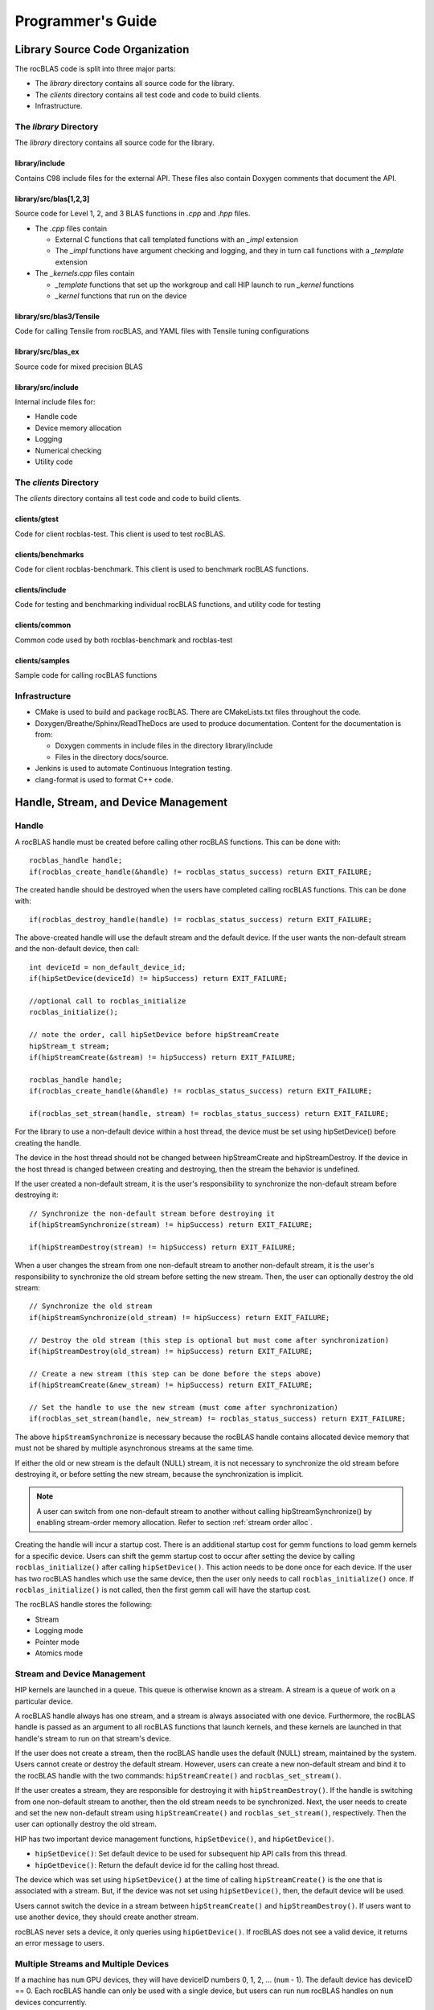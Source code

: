 
===================
Programmer's Guide
===================

--------------------------------
Library Source Code Organization
--------------------------------

The rocBLAS code is split into three major parts:

- The `library` directory contains all source code for the library.
- The `clients` directory contains all test code and code to build clients.
- Infrastructure.

The `library` Directory
^^^^^^^^^^^^^^^^^^^^^^^

The `library` directory contains all source code for the library.

library/include
'''''''''''''''

Contains C98 include files for the external API. These files also contain Doxygen
comments that document the API.

library/src/blas[1,2,3]
'''''''''''''''''''''''

Source code for Level 1, 2, and 3 BLAS functions in `.cpp` and `.hpp` files.

- The `.cpp` files contain

  - External C functions that call templated functions with an `_impl` extension
  - The `_impl` functions have argument checking and logging, and they in turn call functions with a `_template` extension

- The `_kernels.cpp` files contain

  - `_template` functions that set up the workgroup and call HIP launch to run `_kernel` functions
  - `_kernel` functions that run on the device

library/src/blas3/Tensile
'''''''''''''''''''''''''

Code for calling Tensile from rocBLAS, and YAML files with Tensile tuning configurations

library/src/blas_ex
''''''''''''''''''''

Source code for mixed precision BLAS

library/src/include
'''''''''''''''''''

Internal include files for:

- Handle code
- Device memory allocation
- Logging
- Numerical checking
- Utility code


The `clients` Directory
^^^^^^^^^^^^^^^^^^^^^^^

The `clients` directory contains all test code and code to build clients.

clients/gtest
'''''''''''''

Code for client rocblas-test. This client is used to test rocBLAS.

clients/benchmarks
''''''''''''''''''

Code for client rocblas-benchmark. This client is used to benchmark rocBLAS functions.

clients/include
'''''''''''''''

Code for testing and benchmarking individual rocBLAS functions, and utility code for testing

clients/common
''''''''''''''

Common code used by both rocblas-benchmark and rocblas-test

clients/samples
'''''''''''''''

Sample code for calling rocBLAS functions


Infrastructure
^^^^^^^^^^^^^^

- CMake is used to build and package rocBLAS. There are CMakeLists.txt files throughout the code.
- Doxygen/Breathe/Sphinx/ReadTheDocs are used to produce documentation. Content for the documentation is from:

  - Doxygen comments in include files in the directory library/include
  - Files in the directory docs/source.

- Jenkins is used to automate Continuous Integration testing.
- clang-format is used to format C++ code.


-------------------------------------
Handle, Stream, and Device Management
-------------------------------------

Handle
^^^^^^

A rocBLAS handle must be created before calling other rocBLAS functions.
This can be done with:

::

    rocblas_handle handle;
    if(rocblas_create_handle(&handle) != rocblas_status_success) return EXIT_FAILURE;

The created handle should be destroyed when the users have completed calling rocBLAS functions. This can be done with:

::

    if(rocblas_destroy_handle(handle) != rocblas_status_success) return EXIT_FAILURE;

The above-created handle will use the default stream and the default device. If the user wants the non-default
stream and the non-default device, then call:

::

    int deviceId = non_default_device_id;
    if(hipSetDevice(deviceId) != hipSuccess) return EXIT_FAILURE;

    //optional call to rocblas_initialize
    rocblas_initialize();

    // note the order, call hipSetDevice before hipStreamCreate
    hipStream_t stream;
    if(hipStreamCreate(&stream) != hipSuccess) return EXIT_FAILURE;

    rocblas_handle handle;
    if(rocblas_create_handle(&handle) != rocblas_status_success) return EXIT_FAILURE;

    if(rocblas_set_stream(handle, stream) != rocblas_status_success) return EXIT_FAILURE;


For the library to use a non-default device within a host thread, the device must be set using hipSetDevice() before creating the handle.

The device in the host thread should not be changed between hipStreamCreate and hipStreamDestroy. If the device in the host thread is changed between creating and destroying, then the stream the behavior is undefined.

If the user created a non-default stream, it is the user's responsibility to synchronize the non-default stream before destroying it:

::

    // Synchronize the non-default stream before destroying it
    if(hipStreamSynchronize(stream) != hipSuccess) return EXIT_FAILURE;

    if(hipStreamDestroy(stream) != hipSuccess) return EXIT_FAILURE;

When a user changes the stream from one non-default stream to another non-default stream, it is the user's responsibility to synchronize the old stream before setting the new stream. Then, the user can optionally destroy the old stream:

::

    // Synchronize the old stream
    if(hipStreamSynchronize(old_stream) != hipSuccess) return EXIT_FAILURE;

    // Destroy the old stream (this step is optional but must come after synchronization)
    if(hipStreamDestroy(old_stream) != hipSuccess) return EXIT_FAILURE;

    // Create a new stream (this step can be done before the steps above)
    if(hipStreamCreate(&new_stream) != hipSuccess) return EXIT_FAILURE;

    // Set the handle to use the new stream (must come after synchronization)
    if(rocblas_set_stream(handle, new_stream) != rocblas_status_success) return EXIT_FAILURE;

The above ``hipStreamSynchronize`` is necessary because the rocBLAS handle contains allocated device
memory that must not be shared by multiple asynchronous streams at the same time.

If either the old or new stream is the default (NULL) stream, it is not necessary to
synchronize the old stream before destroying it, or before setting the new stream,
because the synchronization is implicit.

.. note::
  A user can switch from one non-default stream to another without calling hipStreamSynchronize() by enabling stream-order memory allocation.
  Refer to section :ref:`stream order alloc`.

Creating the handle will incur a startup cost. There is an additional startup cost for
gemm functions to load gemm kernels for a specific device. Users can shift the
gemm startup cost to occur after setting the device by calling ``rocblas_initialize()``
after calling ``hipSetDevice()``. This action needs to be done once for each device.
If the user has two rocBLAS handles which use the same device, then the  user only needs to call ``rocblas_initialize()``
once. If ``rocblas_initialize()`` is not called, then the first gemm call will have
the startup cost.

The rocBLAS handle stores the following:

- Stream
- Logging mode
- Pointer mode
- Atomics mode

Stream and Device Management
^^^^^^^^^^^^^^^^^^^^^^^^^^^^

HIP kernels are launched in a queue. This queue is otherwise known as a stream. A stream is a queue of
work on a particular device.

A rocBLAS handle always has one stream, and a stream is always associated with one device. Furthermore, the rocBLAS handle is passed as an argument to all rocBLAS functions that launch kernels, and these kernels are
launched in that handle's stream to run on that stream's device.

If the user does not create a stream, then the rocBLAS handle uses the default (NULL)
stream, maintained by the system. Users cannot create or destroy the default
stream. However, users can create a new non-default stream and bind it to the rocBLAS handle with the
two commands: ``hipStreamCreate()`` and ``rocblas_set_stream()``.

If the user creates a stream, they are responsible for destroying it with ``hipStreamDestroy()``. If the handle
is switching from one non-default stream to another, then the old stream needs to be synchronized. Next, the user needs to create and set the new non-default stream using ``hipStreamCreate()`` and ``rocblas_set_stream()``, respectively. Then the user can optionally destroy the old stream.

HIP has two important device management functions, ``hipSetDevice()``, and ``hipGetDevice()``.

- ``hipSetDevice()``: Set default device to be used for subsequent hip API calls from this thread.

- ``hipGetDevice()``: Return the default device id for the calling host thread.

The device which was set using ``hipSetDevice()`` at the time of calling
``hipStreamCreate()`` is the one that is associated with a stream. But, if the device was not set using ``hipSetDevice()``, then, the default device will be used.

Users cannot switch the device in a stream between ``hipStreamCreate()`` and ``hipStreamDestroy()``.
If users want to use another device, they should create another stream.

rocBLAS never sets a device, it only queries using ``hipGetDevice()``. If rocBLAS does not see a
valid device, it returns an error message to users.

Multiple Streams and Multiple Devices
^^^^^^^^^^^^^^^^^^^^^^^^^^^^^^^^^^^^^

If a machine has ``num`` GPU devices, they will have deviceID numbers 0, 1, 2, ... (``num`` - 1). The
default device has deviceID == 0. Each rocBLAS handle can only be used with a single device, but users can run ``num`` rocBLAS handles on ``num`` devices concurrently.


.. _Device Memory allocation in detail:

------------------------
Device Memory Allocation
------------------------

Requirements
^^^^^^^^^^^^

- Some rocBLAS functions need temporary device memory.
- Allocating and deallocating device memory is expensive and synchronizing.
- Temporary device memory should be recycled across multiple rocBLAS function calls using the same rocblas_handle.
- The following schemes need to be supported:

  - **Default** Functions allocate required device memory automatically. This has the disadvantage that allocation is a synchronizing event.
  - **Preallocate** Query all the functions called using a rocblas_handle to find out how much device memory is needed. Preallocate the required device memory when the rocblas_handle is created, and there are no more synchronizing allocations or deallocations.
  - **Manual** Query a function to find out how much device memory is required. Allocate and deallocate the device memory before and after function calls. This allows the user to control where the synchronizing allocation and deallocation occur.

In all above schemes, temporary device memory needs to be held by the rocblas_handle and recycled if a subsequent function using the handle needs it.

Design
^^^^^^

- rocBLAS uses per-handle device memory allocation with out-of-band management.
- The state of the device memory is stored in the rocblas_handle.
- For the user of rocBLAS:

  - Functions are provided to query how much device memory a function needs.
  - An environment variable is provided to preallocate when the rocblas_handle is created.
  - Functions are provided to manually allocate and deallocate after the rocblas_handle is created.
  - The following two values are added to the rocblas_status enum to indicate how a rocBLAS function is changing the state of the temporary device memory in the rocBLAS handle :

     - rocblas_status_size_unchanged
     - rocblas_status_size_increased

- For the rocBLAS developer:

  - Functions are provided to answer device memory size queries.
  - Functions are provided to allocate temporary device memory.
  - opaque RAII objects are used to hold the temporary device memory, and allocated memory is returned to the handle automatically when it is no longer needed.

The functions for the rocBLAS user are described in the User Guide. The functions for the rocBLAS developer are described below.


Answering Device Memory Size Queries in Function That Needs Memory
^^^^^^^^^^^^^^^^^^^^^^^^^^^^^^^^^^^^^^^^^^^^^^^^^^^^^^^^^^^^^^^^^^

Example
'''''''

Functions should contain code like below to answer a query on how much temporary device memory is required. In this case, ``m * n * sizeof(T)`` bytes of memory is required:

.. code-block:: c++

    rocblas_status rocblas_function(rocblas_handle handle, ...)
    {
        if(!handle) return rocblas_status_invalid_handle;

        if (handle->is_device_memory_size_query())
        {
            size_t size = m * n * sizeof(T);
            return handle->set_optimal_device_memory_size(size);
        }

        //  rest of function
    }


Function
'''''''''

.. code-block:: c++

    bool _rocblas_handle::is_device_memory_size_query() const

Indicates if the current function call is collecting information about the optimal device memory allocation size

return value:

- **true** if information is being collected
- **false** if information is not being collected

Function
''''''''

.. code-block:: c++

    rocblas_status _rocblas_handle::set_optimal_device_memory_size(size...)

Sets the optimal size(s) of device memory buffer(s) in bytes for this function. The sizes are rounded up to the next multiple of 64 (or some other chunk size), and the running maximum is updated.

return value:

- **rocblas_status_size_unchanged** If he maximum optimal device memory size did not change, this is the case where the function does not use device memory.
- **rocblas_satus_size_increased** If the maximum optimal device memory size increased.
- **rocblas_status_internal_error** If this function is not suposed to be collecting size information.

Function
''''''''

.. code-block:: c++

    size_t rocblas_sizeof_datatype(rocblas_datatype type)

Returns size of a rocBLAS runtime data type


Answering Device Memory Size Queries in Function That Does Not Need Memory
^^^^^^^^^^^^^^^^^^^^^^^^^^^^^^^^^^^^^^^^^^^^^^^^^^^^^^^^^^^^^^^^^^^^^^^^^^^

Example
'''''''

.. code-block:: c++

    rocblas_status rocblas_function(rocblas_handle handle, ...)
    {
        if(!handle) return rocblas_status_invalid_handle;

        RETURN_ZERO_DEVICE_MEMORY_SIZE_IF_QUERIED(handle);

    //  rest of function
    }

Macro
'''''

.. code-block:: c++

    RETURN_ZERO_DEVICE_MEMORY_SIZE_IF_QUERIED(handle)

A convenience macro that returns rocblas_status_size_unchanged if the function call is a memory size query


rocBLAS Kernel Device Memory Allocation
^^^^^^^^^^^^^^^^^^^^^^^^^^^^^^^^^^^^^^^

Example
'''''''

Device memory can be allocated for n floats using device_malloc as follows:

.. code-block:: c++

     auto workspace = handle->device_malloc(n * sizeof(float));
     if (!workspace) return rocblas_status_memory_error;
     float* ptr = static_cast<float*>(workspace);

Example
'''''''

To allocate multiple buffers:

.. code-block:: c++

    size_t size1 = m * n;
    size_t size2 = m * k;

    auto workspace = handle->device_malloc(size1, size2);
    if (!workspace) return rocblas_status_memory_error;

    void * w_buf1, * w_buf2;
    w_buf1 = workspace[0];
    w_buf2 = workspace[1];


Function
'''''''''

.. code-block:: c++

    auto workspace = handle->device_malloc(size...)

- Returns an opaque RAII object lending allocated device memory to a particular rocBLAS function.
- The object returned is convertible to ``void *`` or other pointer types if only one size is specified.
- The individual pointers can be accessed with the subscript ``operator[]``.
- The lifetime of the returned object is the lifetime of the borrowed device memory (RAII).
- To simplify and optimize the code, only one successful allocation object can be alive at a time.
- If the handle's device memory is currently being managed by rocBLAS, as in the default scheme, it is expanded in size as necessary.
- If the user allocated (or pre-allocated) an explicit size of device memory, then that size is used as the limit, and no resizing or synchronization ever occurs.

Parameters:

- **size** size in bytes of memory to be allocated

return value:

- **On success**, returns an opaque RAII object that evaluates to ``true`` when converted to ``bool``
- **On failure**, returns an opaque RAII object that evaluates to ``false`` when converted to ``bool``


Performance Degrade
^^^^^^^^^^^^^^^^^^^

The rocblas_status enum value ``rocblas_status_perf_degraded`` is used to indicate that a slower algorithm was used because of insufficient device memory for the optimal algorithm.

Example
'''''''

.. code-block:: c++

    rocblas_status ret = rocblas_status_success;
    size_t size_for_optimal_algorithm = m + n + k;
    size_t size_for_degraded_algorithm = m;
    auto workspace_optimal = handle->device_malloc(size_for_optimal_algorithm);
    if (workspace_optimal)
    {
        // Algorithm using larger optimal memory
    }
    else
    {
        auto workspace_degraded = handle->device_malloc(size_for_degraded_algorithm);
        if (workspace_degraded)
        {
            // Algorithm using smaller degraded memory
            ret = rocblas_status_perf_degraded;
        }
        else
        {
            // Not enough device memory for either optimal or degraded algorithm
            ret = rocblas_status_memory_error;
        }
    }
    return ret;


-------------------
Thread Safe Logging
-------------------

rocBLAS has thread safe logging. This prevents garbled output when multiple threads are writing to the same file.

Thread safe logging is obtained from using rocblas_internal_ostream, a class that can be used similarly to std::ostream. It provides standardized methods for formatted output to either strings or files. The default constructor of rocblas_internal_ostream writes to strings, which are thread-safe because they are owned by the calling thread. There are also rocblas_internal_ostream constructors for writing to files. The rocblas_internal_ostream::yaml_on and rocblas_internal_ostream::yaml_off IO modifiers turn YAML formatting mode on and off.

rocblas_cout and rocblas_cerr are the thread-safe versions of std::cout and std::cerr.

Many output identifiers have been marked "poisoned" in rocblas-test and rocblas-bench, to catch the use of non-thread-safe IO. These include std::cout, std::cerr, printf, fprintf, fputs, puts, and others. The poisoning is not turned on in the library itself or in the samples, because we cannot impose restrictions on the use of these symbols on outside users.

rocblas_handle contains three rocblas_internal_ostream pointers for logging output:

- static rocblas_internal_ostream* log_trace_os
- static rocblas_internal_ostream* log_bench_os
- static rocblas_internal_ostream* log_profile_os

The user can also create rocblas_internal_ostream pointers/objects outside of the handle.

Each rocblas_internal_ostream associated with a file points to a single rocblas_internal_ostream::worker with a std::shared_ptr, for writing to the file. The worker is mapped from the device id and inode corresponding to the file. More than one rocblas_internal_ostream can point to the same worker.

This means if more than one rocblas_internal_ostream is writing to a single output file, they will share the same rocblas_internal_ostream::worker.

The << operator for rocblas_internal_ostream is overloaded. Output is first accumulated in rocblas_internal_ostream::os, a std::ostringstream buffer. Each rocblas_internal_ostream has its own os std::ostringstream buffer, so strings in os will not be garbled.

When rocblas_internal_ostream.os is flushed with either a std::endl or an explicit flush of rocblas_internal_ostream, then rocblas_internal_ostream::worker::send pushes the string contents of rocblas_internal_ostream.os and a promise, the pair being called a task,  onto rocblas_internal_ostream.worker.queue.

The send function uses promise/future to asynchronously transfer data from rocblas_internal_ostream.os to rocblas_internal_ostream.worker.queue, and to wait for the worker to finish writing the string to the file. It also locks a mutex to make sure the push of the task onto the queue is atomic.

The ostream.worker.queue will contain a number of tasks. When rocblas_internal_ostream is destroyed, all the tasks.string in rocblas_internal_ostream.worker.queue are printed to the rocblas_internal_ostream file, the std::shared_ptr to the ostream.worker is destroyed, and if the reference count to the worker becomes 0, the worker's thread is sent a 0-length string to tell it to exit.


---------------------------
rocBLAS Numerical Checking
---------------------------

**Note that performance will degrade when numerical checking is enabled.**

rocBLAS provides the environment variable ``ROCBLAS_CHECK_NUMERICS``, which allows users to debug numerical abnormalities. Setting a value of ``ROCBLAS_CHECK_NUMERICS`` enables checks on the input and the output vectors/matrices
of the rocBLAS functions for (not-a-number) NaN's, zeros, infinities, and denormal/subnormal values. Numerical checking is available to check the input and the output vectors for all level 1 and 2 functions.
In level 2 functions, only the general (ge) type input and the output matrix can be checked for numerical abnormalities. In level 3, GEMM is the only function to have numerical checking.


``ROCBLAS_CHECK_NUMERICS`` is a bitwise OR of zero or more bit masks as follows:

* ``ROCBLAS_CHECK_NUMERICS = 0``: is not set, then there is no numerical checking

* ``ROCBLAS_CHECK_NUMERICS = 1``: fully informative message, prints the results of numerical checking whether the input and the output Matrices/Vectors have NaN's/zeros/infinities/denormal values to the console

* ``ROCBLAS_CHECK_NUMERICS = 2``: prints result of numerical checking only if the input and the output Matrices/Vectors has a NaN/infinity/denormal value

* ``ROCBLAS_CHECK_NUMERICS = 4``: return ``rocblas_status_check_numeric_fail`` status if there is a NaN/infinity/denormal value

An example usage of ``ROCBLAS_CHECK_NUMERICS`` is shown below,

.. code-block:: bash

    ROCBLAS_CHECK_NUMERICS=4 ./rocblas-bench -f gemm -i 1 -j 0

The above command will return a ``rocblas_status_check_numeric_fail``if the input and the output matrices of BLAS level 3 GEMM function has a NaN/infinity/denormal value.
If there are no numerical abnormalities, then ``rocblas_status_success`` is returned.

-----------------------------------------------
rocBLAS Order of Argument Checking and Logging
-----------------------------------------------

Legacy BLAS
^^^^^^^^^^^

Legacy BLAS has two types of argument checking:

- Error-return for incorrect argument (Legacy BLAS implement this with a call to the function ``XERBLA``)

- Quick-return-success when an argument allows for the subprogram to be a no-operation or a constant result

Level 2 and Level 3 BLAS subprograms have both error-return and quick-return-success. Level 1 BLAS subprograms have only quick-return-success

rocBLAS
^^^^^^^

rocBLAS has 5 types of argument checking:

- ``rocblas_status_invalid_handle`` if the handle is a NULL pointer

- ``rocblas_status_invalid_size`` for invalid size, increment or leading dimension argument

- ``rocblas_status_invalid_value`` for unsupported enum value

- ``rocblas_status_success`` for quick-return-success

- ``rocblas_status_invalid_pointer`` for NULL argument pointers


rocBLAS has the Following Differences When Compared To Legacy BLAS
^^^^^^^^^^^^^^^^^^^^^^^^^^^^^^^^^^^^^^^^^^^^^^^^^^^^^^^^^^^^^^^^^^

- It is a C API, returning a ``rocblas_status`` type indicating the success of the call.

- In legacy BLAS, the following functions return a scalar result: dot, nrm2, asum, amax, and amin. In rocBLAS, a pointers to scalar return value  is passed as the last argument.

- The first argument is a ``rocblas_handle`` argument, an opaque pointer to rocBLAS resources, corresponding to a single HIP stream.

- Scalar arguments like alpha and beta are pointers on either the host or device, controlled by the rocBLAS handle's pointer mode.  In cases where the other arguments do not dictate an early return, if the alpha and beta pointers are NULL the function will return ``rocblas_status_invalid_pointer``.

- Vector and matrix arguments are always pointers to device memory.

- When ``rocblas_pointer_mode == rocblas_pointer_mode_host`` alpha and beta values are inspected and based on their values it is deteremined which vector and matrix pointers must be dereferenced.  If these pointers will be dereferenced a NULL pointer will lead to a return value ``rocblas_status_invalid_pointer``.

- Otherwise if ``rocblas_pointer_mode == rocblas_pointer_mode_device`` we do NOT check if these vector or matrix pointers will dereference a NULL pointer as we do not want to slow execution to fetch and inspect alpha and beta values.

- The ``ROCBLAS_LAYER`` environment variable controls the option to log argument values.

- There is added functionality like

  - batched

  - strided_batched

  - mixed precision in gemm_ex, gemm_batched_ex, and gemm_strided_batched_ex

To Accommodate the Additions
^^^^^^^^^^^^^^^^^^^^^^^^^^^^

- See Logging below.

- For batched and strided_batched L2 and L3 functions, there is a quick-return-success for ``batch_count == 0``, and an invalid size error for ``batch_count < 0``.

- For batched and strided_batched L1 functions, there is a quick-return-success for ``batch_count <= 0``

- When ``rocblas_pointer_mode == rocblas_pointer_mode_device`` alpha and beta are not copied from device to host for quick-return-success checks. In this case, the quick-return-success checks are omitted. This will still give a correct result, but the operation will be slower.

- For strided_batched functions there is no argument checking for stride. To access elements in a strided_batched_matrix, for example the C matrix in gemm, the zero based index is calculated as ``i1 + i2 * ldc + i3 * stride_c``, where ``i1 = 0, 1, 2, ..., m-1``; ``i2 = 0, 1, 2, ..., n-1``; ``i3 = 0, 1, 2, ..., batch_count -1``. An incorrect stride can result in a core dump due a segmentation fault. It can also produce an indeterminate result if there is a memory overlap in the output matrix between different values of ``i3``.


Device Memory Size Queries
^^^^^^^^^^^^^^^^^^^^^^^^^^

- When ``handle->is_device_memory_size_query()`` is true, the call is not a normal call, but it is a device memory size query.

- No logging should be performed during device memory size queries.

- If the rocBLAS kernel requires no temporary device memory, the macro ``RETURN_ZERO_DEVICE_MEMORY_SIZE_IF_QUERIED(handle)`` can be called after checking that ``handle != nullptr``.

- If the rocBLAS kernel requires temporary device memory, then it should be set, and the kernel returned, by calling ``return handle->set_optimal_device_memory_size(size...)``, where ``size...`` is a list of one or more sizes for different sub-problems. The sizes are rounded up and added.

Logging
'''''''

- There is logging before a quick-return-success or error-return, except:

  - When ``handle == nullptr``, return ``rocblas_status_invalid_handle``.
  - When ``handle->is_device_memory_size_query()`` returns ``true``.

- Vectors and matrices are logged with their addresses and are always on device memory.

- Scalar values in device memory are logged as their addresses. Scalar values in host memory are logged as their values, with a ``nullptr`` logged as ``NaN`` (``std::numeric_limits<T>::quiet_NaN()``).

rocBLAS Control Flow
^^^^^^^^^^^^^^^^^^^^

1. If ``handle == nullptr``, then return ``rocblas_status_invalid_handle``.

2. If the function does not require temporary device memory, then call the macro ``RETURN_ZERO_DEVICE_MEMORY_SIZE_IF_QUERIED(handle);``.

3. If the function requires temporary device memory, and ``handle->is_device_memory_size_query()`` is ``true``, then validate any pointers and arguments required to determine the optimal size of temporary device memory, returning ``rocblas_status_invalid_pointer`` or ``rocblas_status_invalid_size`` if the arguments are invalid, and otherwise ``return handle->set_optimal_device_memory_size(size...);``, where ``size...`` is a list of one or more sizes of temporary buffers, which are allocated with ``handle->device_malloc(size...)`` later.

4. Perform logging if enabled, taking care not to dereference ``nullptr`` arguments.

5. Check for unsupported enum value. Return ``rocblas_status_invalid_value`` if enum value is invalid.

6. Check for invalid sizes. Return ``rocblas_status_invalid_size`` if size arguments are invalid.

7. Return ``rocblas_status_invalid_pointer`` if any pointers used to determine quick return conditions are NULL.

8. If quick return conditions are met:

   - If there is no return value

     - Return ``rocblas_status_success``

   - If there is a return value

     - If the return value pointer argument is nullptr, return ``rocblas_status_invalid_pointer``

     - Else, return ``rocblas_status_success``

9. If any pointers not checked in #7 are NULL and MUST be dereferenced return ``rocblas_status_invalid_pointer``; only when in ``rocblas_pointer_mode == rocblas_pointer_mode_host`` can it be determined efficiently if some vector/matrix arguments must be dereferenced.

10. (Optional.) Allocate device memory, returning ``rocblas_status_memory_error`` if the allocation fails.

11. If all checks above pass, launch the kernel and return ``rocblas_status_success``.


Legacy L1 BLAS "single vector"
^^^^^^^^^^^^^^^^^^^^^^^^^^^^^^

Below are four code snippets from NETLIB for "single vector" legacy L1 BLAS. They have quick-return-success for (n <= 0) || (incx <= 0):

.. code-block:: bash

      DOUBLE PRECISION FUNCTION DASUM(N,DX,INCX)
      IF (N.LE.0 .OR. INCX.LE.0) RETURN

      DOUBLE PRECISION FUNCTION DNRM2(N,X,INCX)
      IF (N.LT.1 .OR. INCX.LT.1) THEN
          return = ZERO

      SUBROUTINE DSCAL(N,DA,DX,INCX)
      IF (N.LE.0 .OR. INCX.LE.0) RETURN

      INTEGER FUNCTION IDAMAX(N,DX,INCX)
      IDAMAX = 0
      IF (N.LT.1 .OR. INCX.LE.0) RETURN
      IDAMAX = 1
      IF (N.EQ.1) RETURN

Legacy L1 BLAS "two vector"
^^^^^^^^^^^^^^^^^^^^^^^^^^^

Below are seven legacy L1 BLAS codes from NETLIB. There is quick-return-success for (n <= 0). In addition, for DAXPY, there is quick-return-success for (alpha == 0):

.. code-block::

      SUBROUTINE DAXPY(N,alpha,DX,INCX,DY,INCY)
      IF (N.LE.0) RETURN
      IF (alpha.EQ.0.0d0) RETURN

      SUBROUTINE DCOPY(N,DX,INCX,DY,INCY)
      IF (N.LE.0) RETURN

      DOUBLE PRECISION FUNCTION DDOT(N,DX,INCX,DY,INCY)
      IF (N.LE.0) RETURN

      SUBROUTINE DROT(N,DX,INCX,DY,INCY,C,S)
      IF (N.LE.0) RETURN

      SUBROUTINE DSWAP(N,DX,INCX,DY,INCY)
      IF (N.LE.0) RETURN

      DOUBLE PRECISION FUNCTION DSDOT(N,SX,INCX,SY,INCY)
      IF (N.LE.0) RETURN

      SUBROUTINE DROTM(N,DX,INCX,DY,INCY,DPARAM)
      DFLAG = DPARAM(1)
      IF (N.LE.0 .OR. (DFLAG+TWO.EQ.ZERO)) RETURN

Legacy L2 BLAS
^^^^^^^^^^^^^^

Below are code snippets from NETLIB for legacy L2 BLAS. They have both argument checking and quick-return-success:

.. code-block::

      SUBROUTINE DGER(M,N,ALPHA,X,INCX,Y,INCY,A,LDA)
      INFO = 0
      IF (M.LT.0) THEN
          INFO = 1
      ELSE IF (N.LT.0) THEN
          INFO = 2
      ELSE IF (INCX.EQ.0) THEN
          INFO = 5
      ELSE IF (INCY.EQ.0) THEN
          INFO = 7
      ELSE IF (LDA.LT.MAX(1,M)) THEN
          INFO = 9
      END IF
      IF (INFO.NE.0) THEN
          CALL XERBLA('DGER  ',INFO)
          RETURN
      END IF

      IF ((M.EQ.0) .OR. (N.EQ.0) .OR. (ALPHA.EQ.ZERO)) RETURN

.. code-block::

      SUBROUTINE DSYR(UPLO,N,ALPHA,X,INCX,A,LDA)

      INFO = 0
      IF (.NOT.LSAME(UPLO,'U') .AND. .NOT.LSAME(UPLO,'L')) THEN
          INFO = 1
      ELSE IF (N.LT.0) THEN
          INFO = 2
      ELSE IF (INCX.EQ.0) THEN
          INFO = 5
      ELSE IF (LDA.LT.MAX(1,N)) THEN
          INFO = 7
      END IF
      IF (INFO.NE.0) THEN
          CALL XERBLA('DSYR  ',INFO)
          RETURN
      END IF

      IF ((N.EQ.0) .OR. (ALPHA.EQ.ZERO)) RETURN

.. code-block::

      SUBROUTINE DGEMV(TRANS,M,N,ALPHA,A,LDA,X,INCX,BETA,Y,INCY)

      INFO = 0
      IF (.NOT.LSAME(TRANS,'N') .AND. .NOT.LSAME(TRANS,'T') .AND. .NOT.LSAME(TRANS,'C')) THEN
          INFO = 1
      ELSE IF (M.LT.0) THEN
          INFO = 2
      ELSE IF (N.LT.0) THEN
          INFO = 3
      ELSE IF (LDA.LT.MAX(1,M)) THEN
          INFO = 6
      ELSE IF (INCX.EQ.0) THEN
          INFO = 8
      ELSE IF (INCY.EQ.0) THEN
          INFO = 11
      END IF
      IF (INFO.NE.0) THEN
          CALL XERBLA('DGEMV ',INFO)
          RETURN
      END IF

      IF ((M.EQ.0) .OR. (N.EQ.0) .OR. ((ALPHA.EQ.ZERO).AND. (BETA.EQ.ONE))) RETURN

.. code-block::

      SUBROUTINE DTRSV(UPLO,TRANS,DIAG,N,A,LDA,X,INCX)

      INFO = 0
      IF (.NOT.LSAME(UPLO,'U') .AND. .NOT.LSAME(UPLO,'L')) THEN
          INFO = 1
      ELSE IF (.NOT.LSAME(TRANS,'N') .AND. .NOT.LSAME(TRANS,'T') .AND. .NOT.LSAME(TRANS,'C')) THEN
          INFO = 2
      ELSE IF (.NOT.LSAME(DIAG,'U') .AND. .NOT.LSAME(DIAG,'N')) THEN
          INFO = 3
      ELSE IF (N.LT.0) THEN
          INFO = 4
      ELSE IF (LDA.LT.MAX(1,N)) THEN
          INFO = 6
      ELSE IF (INCX.EQ.0) THEN
          INFO = 8
      END IF
      IF (INFO.NE.0) THEN
          CALL XERBLA('DTRSV ',INFO)
          RETURN
      END IF

      IF (N.EQ.0) RETURN

Legacy L3 BLAS
^^^^^^^^^^^^^^

Below is a code snippet from NETLIB for legacy L3 BLAS dgemm. It has both argument checking and quick-return-success:

.. code-block::

      SUBROUTINE DGEMM(TRANSA,TRANSB,M,N,K,ALPHA,A,LDA,B,LDB,BETA,C,LDC)

      NOTA = LSAME(TRANSA,'N')
      NOTB = LSAME(TRANSB,'N')
      IF (NOTA) THEN
          NROWA = M
          NCOLA = K
      ELSE
          NROWA = K
          NCOLA = M
      END IF
      IF (NOTB) THEN
          NROWB = K
      ELSE
          NROWB = N
      END IF

  //  Test the input parameters.

      INFO = 0
      IF ((.NOT.NOTA) .AND. (.NOT.LSAME(TRANSA,'C')) .AND.
     +    (.NOT.LSAME(TRANSA,'T'))) THEN
          INFO = 1
      ELSE IF ((.NOT.NOTB) .AND. (.NOT.LSAME(TRANSB,'C')) .AND.
     +         (.NOT.LSAME(TRANSB,'T'))) THEN
          INFO = 2
      ELSE IF (M.LT.0) THEN
          INFO = 3
      ELSE IF (N.LT.0) THEN
          INFO = 4
      ELSE IF (K.LT.0) THEN
          INFO = 5
      ELSE IF (LDA.LT.MAX(1,NROWA)) THEN
          INFO = 8
      ELSE IF (LDB.LT.MAX(1,NROWB)) THEN
          INFO = 10
      ELSE IF (LDC.LT.MAX(1,M)) THEN
          INFO = 13
      END IF
      IF (INFO.NE.0) THEN
          CALL XERBLA('DGEMM ',INFO)
          RETURN
      END IF

  //  Quick return if possible.

      IF ((M.EQ.0) .OR. (N.EQ.0) .OR. (((ALPHA.EQ.ZERO).OR. (K.EQ.0)).AND. (BETA.EQ.ONE))) RETURN

.. raw:: latex

    \newpage

--------------------------------
rocBLAS Benchmarking and Testing
--------------------------------

There are two client executables that can be used with rocBLAS. They are:

- rocblas-bench

- rocblas-test

These two clients can be built by following the instructions in the Building and Installing section of the User Guide. After building the rocBLAS clients, they can be found in the directory ``rocBLAS/build/release/clients/staging``.

The next two sections will cover a brief explanation and the usage of each rocBLAS client.

rocblas-bench
^^^^^^^^^^^^^

rocblas-bench is used to measure performance and verify the correctness of rocBLAS functions.

It has a command line interface. For more information:

.. code-block:: bash

   rocBLAS/build/release/clients/staging/rocblas-bench --help


* The following table shows all the data types in rocBLAS:

.. list-table:: Data types in rocBLAS
   :widths: 25 25
   :header-rows: 1

   * - Data type
     - accronym
   * - real 16 bit Brain Floating Point
     - bf16_r
   * - real half
     - f16_r (h)
   * - real float
     - f32_r (s)
   * - real double
     - f64_r (d)
   * - Complex float
     - f32_c (c)
   * - Complex double
     - f64_c (z)
   * - Integer 32
     - i32_r
   * - Integer 8
     - i8_r


* All options for problem types in rocBLAS for gemm are shown here:

N: not transposed

T: transposed

C: complex conjugate (for real data type C is the same as T)


.. list-table:: various matrix operations
   :widths: 25 25 25
   :header-rows: 1

   * - Problem Types
     - problem_type
     - data type
   * - NN
     - Cijk_Ailk_Bljk
     - real/complex
   * - NT
     - Cijk_Ailk_Bjlk
     - real/complex
   * - TN
     - Cijk_Alik_Bljk
     - real/complex
   * - TT
     - Cijk_Alik_Bjlk
     - real/complex
   * - NC
     - Cijk_Ailk_BjlkC
     - complex
   * - CN
     - Cijk_AlikC_Bljk
     - complex
   * - CC
     - Cijk_AlikC_BjlkC
     - complex
   * - TC
     - Cijk_Alik_BjlkC
     - complex
   * - CT
     - Cijk_AlikC_Bjlk
     - complex


For example, NT means A * B\ :sup:`T`\.




* Gemm functions can be divided into two main categories:

#. HPA functions (HighPrecisionAccumulate) where the compute data type is different from the input data type (A/B). All HPA functions must be called using *gemm_ex* API in rocblas-bench (and not gemm). gemm_ex function name consists of three letters: A/B data type, C/D data type, compute data type.

#. Non-HPA functions where the input (A/B), output (C/D), and compute data types are all the same. Non-HPA cases can be called using *gemm* or *gemm_ex*. But using *gemm* is recommended.

The following table shows all possible gemm functions in rocBLAS.

.. list-table:: all gemm functions in rocBLAS
   :widths: 20 30 10 10 10
   :header-rows: 1

   * - function
     - Kernel name
     - A/B data type
     - C/D data type
     - compute data type
   * - hgemm
     - <arch>_<problem_type>_HB
     - f16_r
     - f16_r
     - f16_r
   * - hgemm_batched
     - <arch>_<problem_type>_HB_GB
     - f16_r
     - f16_r
     - f16_r
   * - hgemm_strided_batched
     - <arch>_<problem_type>_HB
     - f16_r
     - f16_r
     - f16_r
   * - sgemm
     - <arch>_<problem_type>_SB
     - f32_r
     - f32_r
     - f32_r
   * - sgemm_batched
     - <arch>_<problem_type>_SB_GB
     - f32_r
     - f32_r
     - f32_r
   * - sgemm_strided_batched
     - <arch>_<problem_type>_SB
     - f32_r
     - f32_r
     - f32_r
   * - dgemm
     - <arch>_<problem_type>_DB
     - f64_r
     - f64_r
     - f64_r
   * - dgemm_batched
     - <arch>_<problem_type>_DB_GB
     - f64_r
     - f64_r
     - f64_r
   * - dgemm_strided_batched
     - <arch>_<problem_type>_DB
     - f64_r
     - f64_r
     - f64_r
   * - cgemm
     - <arch>_<problem_type>_CB
     - f32_c
     - f32_c
     - f32_c
   * - cgemm_batched
     - <arch>_<problem_type>_CB_GB
     - f32_c
     - f32_c
     - f32_c
   * - cgemm_strided_batched
     - <arch>_<problem_type>_CB
     - f32_c
     - f32_c
     - f32_c
   * - zgemm
     - <arch>_<problem_type>_ZB
     - f64_c
     - f64_c
     - f64_c
   * - zgemm_batched
     - <arch>_<problem_type>_ZB_GB
     - f64_c
     - f64_c
     - f64_c
   * - zgemm_strided_batched
     - <arch>_<problem_type>_ZB
     - f64_c
     - f64_c
     - f64_c
   * - HHS
     - <arch>_<problem_type>_HHS_BH
     - f16_r
     - f16_r
     - f32_r
   * - HHS_batched
     - <arch>_<problem_type>_HHS_BH_GB
     - f16_r
     - f16_r
     - f32_r
   * - HHS_strided_batched
     - <arch>_<problem_type>_HHS_BH
     - f16_r
     - f16_r
     - f32_r
   * - HSS
     - <arch>_<problem_type>_HSS_BH
     - f16_r
     - f32_r
     - f32_r
   * - HSS_batched
     - <arch>_<problem_type>_HSS_BH_GB
     - f16_r
     - f32_r
     - f32_r
   * - HSS_strided_batched
     - <arch>_<problem_type>_HSS_BH
     - f16_r
     - f32_r
     - f32_r
   * - BBS
     - <arch>_<problem_type>_BBS_BH
     - bf16_r
     - bf16_r
     - f32_r
   * - BBS_batched
     - <arch>_<problem_type>_BBS_BH_GB
     - bf16_r
     - bf16_r
     - f32_r
   * - BBS_strided_batched
     - <arch>_<problem_type>_BBS_BH
     - bf16_r
     - bf16_r
     - f32_r
   * - BSS
     - <arch>_<problem_type>_BSS_BH
     - bf16_r
     - f32_r
     - f32_r
   * - BSS_batched
     - <arch>_<problem_type>_BSS_BH_GB
     - bf16_r
     - f32_r
     - f32_r
   * - BSS_strided_batched
     - <arch>_<problem_type>_BSS_BH
     - bf16_r
     - f32_r
     - f32_r
   * - I8II
     - <arch>_<problem_type>_I8II_BH
     - I8
     - I
     - I
   * - I8II_batched
     - <arch>_<problem_type>_I8II_BH_GB
     - I8
     - I
     - I
   * - I8II_strided_batched
     - <arch>_<problem_type>_I8II_BH
     - I8
     - I
     - I


.. raw:: latex

    \newpage

* How to benchmark the performance of a gemm function using rocblas-bench:

This method is good only if you want to test a few sizes, otherwise, refer to the next section. The following listing shows how to configure rocblas-bench to call each of the gemm funcitons:


Non-HPA cases (gemm)

.. code-block:: bash

   #dgemm
   $ ./rocblas-bench -f gemm --transposeA N --transposeB T -m 1024 -n 2048 -k 512 -r d --lda 1024 --ldb 2048 --ldc 1024 --ldd 1024 --alpha 1.1 --beta 1.0
   # dgemm batched
   $ ./rocblas-bench -f gemm_batched --transposeA N --transposeB T -m 1024 -n 2048 -k 512 -r d --lda 1024 --ldb 2048 --ldc 1024 --ldd 1024 --alpha 1.1 --beta 1 --batch_count 5
   # dgemm strided batched
   $ ./rocblas-bench -f gemm_strided_batched --transposeA N --transposeB T -m 1024 -n 2048 -k 512 -r d --lda 1024 --stride_a 4096 --ldb 2048 --stride_b 4096 --ldc 1024 --stride_c 2097152 --ldd 1024 --stride_d 2097152 --alpha 1.1 --beta 1 --batch_count 5

   # sgemm
   $ ./rocblas-bench -f gemm --transposeA N --transposeB T -m 1024 -n 2048 -k 512 -r s --lda 1024 --ldb 2048 --ldc 1024 --ldd 1024 --alpha 1.1 --beta 1
   # sgemm batched
   $ ./rocblas-bench -f gemm_batched --transposeA N --transposeB T -m 1024 -n 2048 -k 512 -r s --lda 1024 --ldb 2048 --ldc 1024 --ldd 1024 --alpha 1.1 --beta 1 --batch_count 5
   # sgemm strided batched
   $ ./rocblas-bench -f gemm_strided_batched --transposeA N --transposeB T -m 1024 -n 2048 -k 512 -r s --lda 1024 --stride_a 4096 --ldb 2048 --stride_b 4096 --ldc 1024 --stride_c 2097152 --ldd 1024 --stride_d 2097152 --alpha 1.1 --beta 1 --batch_count 5

   # hgemm (this function is not really very fast. Use HHS instead, which is faster and more accurate)
   $ ./rocblas-bench -f gemm --transposeA N --transposeB T -m 1024 -n 2048 -k 512 -r h --lda 1024 --ldb 2048 --ldc 1024 --ldd 1024 --alpha 1.1 --beta 1
   # hgemm batched
   $ ./rocblas-bench -f gemm_batched --transposeA N --transposeB T -m 1024 -n 2048 -k 512 -r h --lda 1024 --ldb 2048 --ldc 1024 --ldd 1024 --alpha 1.1 --beta 1 --batch_count 5
   # hgemm strided batched
   $ ./rocblas-bench -f gemm_strided_batched --transposeA N --transposeB T -m 1024 -n 2048 -k 512 -r h --lda 1024 --stride_a 4096 --ldb 2048 --stride_b 4096 --ldc 1024 --stride_c 2097152 --ldd 1024 --stride_d 2097152 --alpha 1.1 --beta 1 --batch_count 5

   # cgemm
   $ ./rocblas-bench -f gemm --transposeA N --transposeB T -m 1024 -n 2048 -k 512 -r c --lda 1024 --ldb 2048 --ldc 1024 --ldd 1024 --alpha 1.1 --beta 1
   # cgemm batched
   $ ./rocblas-bench -f gemm_batched --transposeA N --transposeB T -m 1024 -n 2048 -k 512 -r c --lda 1024 --ldb 2048 --ldc 1024 --ldd 1024 --alpha 1.1 --beta 1 --batch_count 5
   # cgemm strided batched
   $ ./rocblas-bench -f gemm_strided_batched --transposeA N --transposeB T -m 1024 -n 2048 -k 512 -r c --lda 1024 --stride_a 4096 --ldb 2048 --stride_b 4096 --ldc 1024 --stride_c 2097152 --ldd 1024 --stride_d 2097152 --alpha 1.1 --beta 1 --batch_count 5

   # zgemm
   $ ./rocblas-bench -f gemm --transposeA N --transposeB T -m 1024 -n 2048 -k 512 -r z --lda 1024 --ldb 2048 --ldc 1024 --ldd 1024 --alpha 1.1 --beta 1
   # zgemm batched
   $ ./rocblas-bench -f gemm_batched --transposeA N --transposeB T -m 1024 -n 2048 -k 512 -r z --lda 1024 --ldb 2048 --ldc 1024 --ldd 1024 --alpha 1.1 --beta 1 --batch_count 5
   # zgemm strided batched
   $ ./rocblas-bench -f gemm_strided_batched --transposeA N --transposeB T -m 1024 -n 2048 -k 512 -r z --lda 1024 --stride_a 4096 --ldb 2048 --stride_b 4096 --ldc 1024 --stride_c 2097152 --ldd 1024 --stride_d 2097152 --alpha 1.1 --beta 1 --batch_count 5

   # cgemm (NC)
   $ ./rocblas-bench -f gemm --transposeA N --transposeB C -m 1024 -n 2048 -k 512 -r c --lda 1024 --ldb 2048 --ldc 1024 --ldd 1024 --alpha 1.1 --beta 1
   # cgemm batched (NC)
   $ ./rocblas-bench -f gemm_batched --transposeA N --transposeB C -m 1024 -n 2048 -k 512 -r c --lda 1024 --ldb 2048 --ldc 1024 --ldd 1024 --alpha 1.1 --beta 1 --batch_count 5
   # cgemm strided batched (NC)
   $ ./rocblas-bench -f gemm_strided_batched --transposeA N --transposeB C -m 1024 -n 2048 -k 512 -r c --lda 1024 --stride_a 4096 --ldb 2048 --stride_b 4096 --ldc 1024 --stride_c 2097152 --ldd 1024 --stride_d 2097152 --alpha 1.1 --beta 1 --batch_count 5



.. raw:: latex

    \newpage

HPA cases (gemm_ex)

.. code-block:: bash

   # HHS
   $ ./rocblas-bench -f gemm_ex --transposeA N --transposeB T -m 1024 -n 2048 -k 512 --a_type h --lda 1024 --b_type h --ldb 2048 --c_type h --ldc 1024 --d_type h --ldd 1024 --compute_type s --alpha 1.1 --beta 1
   # HHS batched
   $ ./rocblas-bench -f gemm_batched_ex --transposeA N --transposeB T -m 1024 -n 2048 -k 512 --a_type h --lda 1024 --b_type h --ldb 2048 --c_type h --ldc 1024 --d_type h --ldd 1024 --compute_type s --alpha 1.1 --beta 1 --batch_count 5
   # HHS strided batched
   $ ./rocblas-bench -f gemm_strided_batched_ex --transposeA N --transposeB T -m 1024 -n 2048 -k 512 --a_type h --lda 1024 --stride_a 4096 --b_type h --ldb 2048 --stride_b 4096 --c_type h --ldc 1024 --stride_c 2097152 --d_type h --ldd 1024 --stride_d 2097152 --compute_type s --alpha 1.1 --beta 1 --batch_count 5

   # HSS
   $ ./rocblas-bench -f gemm_ex --transposeA N --transposeB T -m 1024 -n 2048 -k 512 --a_type h --lda 1024 --b_type h --ldb 2048 --c_type s --ldc 1024 --d_type s --ldd 1024 --compute_type s --alpha 1.1 --beta 1
   # HSS batched
   $ ./rocblas-bench -f gemm_batched_ex --transposeA N --transposeB T -m 1024 -n 2048 -k 512 --a_type h --lda 1024 --b_type h --ldb 2048 --c_type s --ldc 1024 --d_type s --ldd 1024 --compute_type s --alpha 1.1 --beta 1 --batch_count 5
   # HSS strided batched
   $ ./rocblas-bench -f gemm_strided_batched_ex --transposeA N --transposeB T -m 1024 -n 2048 -k 512 --a_type h --lda 1024 --stride_a 4096 --b_type h --ldb 2048 --stride_b 4096 --c_type s --ldc 1024 --stride_c 2097152 --d_type s --ldd 1024 --stride_d 2097152 --compute_type s --alpha 1.1 --beta 1 --batch_count 5

   # BBS
   $ ./rocblas-bench -f gemm_ex --transposeA N --transposeB T -m 1024 -n 2048 -k 512 --a_type bf16_r --lda 1024 --b_type bf16_r --ldb 2048 --c_type bf16_r --ldc 1024 --d_type bf16_r --ldd 1024 --compute_type s --alpha 1.1 --beta 1
   # BBS batched
   $ ./rocblas-bench -f gemm_batched_ex --transposeA N --transposeB T -m 1024 -n 2048 -k 512 --a_type bf16_r --lda 1024 --b_type bf16_r --ldb 2048 --c_type bf16_r --ldc 1024 --d_type bf16_r --ldd 1024 --compute_type s --alpha 1.1 --beta 1 --batch_count 5
   # BBS strided batched
   $ ./rocblas-bench -f gemm_strided_batched_ex --transposeA N --transposeB T -m 1024 -n 2048 -k 512 --a_type bf16_r --lda 1024 --stride_a 4096 --b_type bf16_r --ldb 2048 --stride_b 4096 --c_type bf16_r --ldc 1024 --stride_c 2097152 --d_type bf16_r --ldd 1024 --stride_d 2097152 --compute_type s --alpha 1.1 --beta 1 --batch_count 5

   # BSS
   $ ./rocblas-bench -f gemm_ex --transposeA N --transposeB T -m 1024 -n 2048 -k 512 --a_type bf16_r --lda 1024 --b_type bf16_r --ldb 2048 --c_type s --ldc 1024 --d_type s --ldd 1024 --compute_type s --alpha 1.1 --beta 1
   # BSS batched
   $ ./rocblas-bench -f gemm_batched_ex --transposeA N --transposeB T -m 1024 -n 2048 -k 512 --a_type bf16_r --lda 1024 --b_type bf16_r --ldb 2048 --c_type s --ldc 1024 --d_type s --ldd 1024 --compute_type s --alpha 1.1 --beta 1 --batch_count 5
   # BSS strided batched
   $ ./rocblas-bench -f gemm_strided_batched_ex --transposeA N --transposeB T -m 1024 -n 2048 -k 512 --a_type bf16_r --lda 1024 --stride_a 4096 --b_type bf16_r --ldb 2048 --stride_b 4096 --c_type s --ldc 1024 --stride_c 2097152 --d_type s --ldd 1024 --stride_d 2097152 --compute_type s --alpha 1.1 --beta 1 --batch_count 5

   # I8II
   $ ./rocblas-bench -f gemm_ex --transposeA N --transposeB T -m 1024 -n 2048 -k 512 --a_type i8_r --lda 1024 --b_type i8_r --ldb 2048 --c_type i32_r --ldc 1024 --d_type i32_r --ldd 1024 --compute_type i32_r --alpha 1.1 --beta 1
   # I8II batched
   $ ./rocblas-bench -f gemm_batched_ex --transposeA N --transposeB T -m 1024 -n 2048 -k 512 --a_type i8_r --lda 1024 --b_type i8_r --ldb 2048 --c_type i32_r --ldc 1024 --d_type i32_r --ldd 1024 --compute_type i32_r --alpha 1.1 --beta 1 --batch_count 5
   # I8II strided batched
   $ ./rocblas-bench -f gemm_strided_batched_ex --transposeA N --transposeB T -m 1024 -n 2048 -k 512 --a_type i8_r --lda 1024 --stride_a 4096 --b_type i8_r --ldb 2048 --stride_b 4096 --c_type i32_r --ldc 1024 --stride_c 2097152 --d_type i32_r --ldd 1024 --stride_d 2097152 --compute_type i32_r --alpha 1.1 --beta 1 --batch_count 5

.. raw:: latex

    \newpage

* How to set rocblas-bench parameters in a yaml file:

If you want to benchmark many sizes, it is recommended to use rocblas-bench with the batch call to eliminate the latency in loading the Tensile library which rocblas links to.  The batch call takes a yaml file with a list of all problem sizes. You can have multiple sizes of different types in one yaml file. The benchmark setting is different from the direct call to the rocblas-bench. A sample setting for each function is listed below. Once you have the yaml file, you can benchmark the sizes as follows:

.. code-block:: bash

  rocBLAS/build/release/clients/staging/rocblas-bench --yaml problem-sizes.yaml


Here are the configurations for each function:


Non-HPA cases (gemm)

.. code-block:: bash

    # dgemm
    - { rocblas_function: "rocblas_dgemm",         transA: "N", transB: "T", M:    1024, N:    2048, K:    512, lda:   1024, ldb:   2048, ldc:   1024,  ldd:   1024, cold_iters: 2, iters: 10  }
    # dgemm batched
    - { rocblas_function: "rocblas_dgemm_batched", transA: "N", transB: "T", M:    1024, N:    2048, K:    512, lda:   1024, ldb:   2048, ldc:   1024,  ldd:   1024, cold_iters: 2, iters: 10, batch_count: 5  }
    # dgemm strided batched
    - { rocblas_function: "rocblas_dgemm_strided_batched", transA: "N", transB: "T", M:    1024, N:    2048, K:    512, lda:   1024, ldb:   2048, ldc:   1024,  ldd:   1024, cold_iters: 2, iters: 10, batch_count: 5, stride_a: 4096, stride_b: 4096, stride_c: 2097152, stride_d: 2097152 }

    # sgemm
    - { rocblas_function: "rocblas_sgemm",         transA: "N", transB: "T", M:    1024, N:    2048, K:    512, lda:   1024, ldb:   2048, ldc:   1024,  ldd:   1024, cold_iters: 2, iters: 10  }
    # sgemm batched
    - { rocblas_function: "rocblas_sgemm_batched", transA: "N", transB: "T", M:    1024, N:    2048, K:    512, lda:   1024, ldb:   2048, ldc:   1024,  ldd:   1024, cold_iters: 2, iters: 10, batch_count: 5  }
    # sgemm strided batched
    - { rocblas_function: "rocblas_sgemm_strided_batched", transA: "N", transB: "T", M:    1024, N:    2048, K:    512, lda:   1024, ldb:   2048, ldc:   1024,  ldd:   1024, cold_iters: 2, iters: 10, batch_count: 5, stride_a: 4096, stride_b: 4096, stride_c: 2097152, stride_d: 2097152 }

    # hgemm
    - { rocblas_function: "rocblas_hgemm",         transA: "N", transB: "T", M:    1024, N:    2048, K:    512, lda:   1024, ldb:   2048, ldc:   1024,  ldd:   1024, cold_iters: 2, iters: 10  }
    # hgemm batched
    - { rocblas_function: "rocblas_hgemm_batched", transA: "N", transB: "T", M:    1024, N:    2048, K:    512, lda:   1024, ldb:   2048, ldc:   1024,  ldd:   1024, cold_iters: 2, iters: 10, batch_count: 5  }
    # hgemm strided batched
    - { rocblas_function: "rocblas_hgemm_strided_batched", transA: "N", transB: "T", M:    1024, N:    2048, K:    512, lda:   1024, ldb:   2048, ldc:   1024,  ldd:   1024, cold_iters: 2, iters: 10, batch_count: 5, stride_a: 4096, stride_b: 4096, stride_c: 2097152, stride_d: 2097152 }

    # cgemm
    - { rocblas_function: "rocblas_cgemm",         transA: "N", transB: "T", M:    1024, N:    2048, K:    512, lda:   1024, ldb:   2048, ldc:   1024,  ldd:   1024, cold_iters: 2, iters: 10  }
    # cgemm batched
    - { rocblas_function: "rocblas_cgemm_batched", transA: "N", transB: "T", M:    1024, N:    2048, K:    512, lda:   1024, ldb:   2048, ldc:   1024,  ldd:   1024, cold_iters: 2, iters: 10, batch_count: 5  }
    # cgemm strided batched
    - { rocblas_function: "rocblas_cgemm_strided_batched", transA: "N", transB: "T", M:    1024, N:    2048, K:    512, lda:   1024, ldb:   2048, ldc:   1024,  ldd:   1024, cold_iters: 2, iters: 10, batch_count: 5, stride_a: 4096, stride_b: 4096, stride_c: 2097152, stride_d: 2097152 }

    # zgemm
    - { rocblas_function: "rocblas_zgemm",         transA: "N", transB: "T", M:    1024, N:    2048, K:    512, lda:   1024, ldb:   2048, ldc:   1024,  ldd:   1024, cold_iters: 2, iters: 10  }
    # zgemm batched
    - { rocblas_function: "rocblas_zgemm_batched", transA: "N", transB: "T", M:    1024, N:    2048, K:    512, lda:   1024, ldb:   2048, ldc:   1024,  ldd:   1024, cold_iters: 2, iters: 10, batch_count: 5  }
    # zgemm strided batched
    - { rocblas_function: "rocblas_zgemm_strided_batched", transA: "N", transB: "T", M:    1024, N:    2048, K:    512, lda:   1024, ldb:   2048, ldc:   1024,  ldd:   1024, cold_iters: 2, iters: 10, batch_count: 5, stride_a: 4096, stride_b: 4096, stride_c: 2097152, stride_d: 2097152 }

    # cgemm
    - { rocblas_function: "rocblas_cgemm",         transA: "N", transB: "C", M:    1024, N:    2048, K:    512, lda:   1024, ldb:   2048, ldc:   1024,  ldd:   1024, cold_iters: 2, iters: 10  }
    # cgemm batched
    - { rocblas_function: "rocblas_cgemm_batched", transA: "N", transB: "C", M:    1024, N:    2048, K:    512, lda:   1024, ldb:   2048, ldc:   1024,  ldd:   1024, cold_iters: 2, iters: 10, batch_count: 5  }
    # cgemm strided batched
    - { rocblas_function: "rocblas_cgemm_strided_batched", transA: "N", transB: "C", M:    1024, N:    2048, K:    512, lda:   1024, ldb:   2048, ldc:   1024,  ldd:   1024, cold_iters: 2, iters: 10, batch_count: 5, stride_a: 4096, stride_b: 4096, stride_c: 2097152, stride_d: 2097152 }

.. raw:: latex

    \newpage

HPA cases (gemm_ex)

.. code-block:: bash

    # HHS
    - { rocblas_function: "rocblas_gemm_ex", transA: "N", transB: "T", a_type: f16_r, b_type: f16_r, c_type: f16_r, d_type: f16_r, compute_type: f32_r, M:    1024, N:    2048, K:    512, lda:   1024, ldb:   2048, ldc:   1024,  ldd:   1024, cold_iters: 2, iters: 10  }
    # HHS batched
    - { rocblas_function: "rocblas_gemm_ex", transA: "N", transB: "T", a_type: f16_r, b_type: f16_r, c_type: f16_r, d_type: f16_r, compute_type: f32_r, M:    1024, N:    2048, K:    512, lda:   1024, ldb:   2048, ldc:   1024,  ldd:   1024, cold_iters: 2, iters: 10, batch_count: 5  }
    # HHS strided batched
    - { rocblas_function: "rocblas_gemm_ex", transA: "N", transB: "T", a_type: f16_r, b_type: f16_r, c_type: f16_r, d_type: f16_r, compute_type: f32_r, M:    1024, N:    2048, K:    512, lda:   1024, ldb:   2048, ldc:   1024,  ldd:   1024, cold_iters: 2, iters: 10, batch_count: 5, stride_a: 4096, stride_b: 4096, stride_c: 2097152, stride_d: 2097152 }

    # HSS
    - { rocblas_function: "rocblas_gemm_ex", transA: "N", transB: "T", a_type: f16_r, b_type: f16_r, c_type: f16_r, d_type: f16_r, compute_type: f32_r, M:    1024, N:    2048, K:    512, lda:   1024, ldb:   2048, ldc:   1024,  ldd:   1024, cold_iters: 2, iters: 10  }
    # HSS batched
    - { rocblas_function: "rocblas_gemm_ex", transA: "N", transB: "T", a_type: f16_r, b_type: f16_r, c_type: f32_r, d_type: f32_r, compute_type: f32_r, M:    1024, N:    2048, K:    512, lda:   1024, ldb:   2048, ldc:   1024,  ldd:   1024, cold_iters: 2, iters: 10, batch_count: 5  }
    # HSS strided batched
    - { rocblas_function: "rocblas_gemm_ex", transA: "N", transB: "T", a_type: f16_r, b_type: f16_r, c_type: f32_r, d_type: f32_r, compute_type: f32_r, M:    1024, N:    2048, K:    512, lda:   1024, ldb:   2048, ldc:   1024,  ldd:   1024, cold_iters: 2, iters: 10, batch_count: 5, stride_a: 4096, stride_b: 4096, stride_c: 2097152, stride_d: 2097152 }

    # BBS
    - { rocblas_function: "rocblas_gemm_ex", transA: "N", transB: "T", a_type: bf16_r, b_type: bf16_r, c_type: bf16_r, d_type: bf16_r, compute_type: f32_r, M:    1024, N:    2048, K:    512, lda:   1024, ldb:   2048, ldc:   1024,  ldd:   1024, cold_iters: 2, iters: 10  }
    # BBS batched
    - { rocblas_function: "rocblas_gemm_ex", transA: "N", transB: "T", a_type: bf16_r, b_type: bf16_r, c_type: bf16_r, d_type: bf16_r, compute_type: f32_r, M:    1024, N:    2048, K:    512, lda:   1024, ldb:   2048, ldc:   1024,  ldd:   1024, cold_iters: 2, iters: 10, batch_count: 5  }
    # BBS strided batched
    - { rocblas_function: "rocblas_gemm_ex", transA: "N", transB: "T", a_type: bf16_r, b_type: bf16_r, c_type: bf16_r, d_type: bf16_r, compute_type: f32_r, M:    1024, N:    2048, K:    512, lda:   1024, ldb:   2048, ldc:   1024,  ldd:   1024, cold_iters: 2, iters: 10, batch_count: 5, stride_a: 4096, stride_b: 4096, stride_c: 2097152, stride_d: 2097152 }

    # BSS
    - { rocblas_function: "rocblas_gemm_ex", transA: "N", transB: "T", a_type: bf16_r, b_type: bf16_r, c_type: f32_r, d_type: f32_r, compute_type: f32_r, M:    1024, N:    2048, K:    512, lda:   1024, ldb:   2048, ldc:   1024,  ldd:   1024, cold_iters: 2, iters: 10  }
    # BSS batched
    - { rocblas_function: "rocblas_gemm_ex", transA: "N", transB: "T", a_type: bf16_r, b_type: bf16_r, c_type: f32_r, d_type: f32_r, compute_type: f32_r, M:    1024, N:    2048, K:    512, lda:   1024, ldb:   2048, ldc:   1024,  ldd:   1024, cold_iters: 2, iters: 10, batch_count: 5  }
    # BSS strided batched
    - { rocblas_function: "rocblas_gemm_ex", transA: "N", transB: "T", a_type: bf16_r, b_type: bf16_r, c_type: f32_r, d_type: f32_r, compute_type: f32_r, M:    1024, N:    2048, K:    512, lda:   1024, ldb:   2048, ldc:   1024,  ldd:   1024, cold_iters: 2, iters: 10, batch_count: 5, stride_a: 4096, stride_b: 4096, stride_c: 2097152, stride_d: 2097152 }

    # I8II
    - { rocblas_function: "rocblas_gemm_ex", transA: "N", transB: "T", a_type: i8_r, b_type: i8_r, c_type: i32_r, d_type: i32_r, compute_type: i32_r, M:    1024, N:    2048, K:    512, lda:   1024, ldb:   2048, ldc:   1024,  ldd:   1024, cold_iters: 2, iters: 10  }
    # I8II batched
    - { rocblas_function: "rocblas_gemm_ex", transA: "N", transB: "T", a_type: i8_r, b_type: i8_r, c_type: i32_r, d_type: i32_r, compute_type: i32_r, M:    1024, N:    2048, K:    512, lda:   1024, ldb:   2048, ldc:   1024,  ldd:   1024, cold_iters: 2, iters: 10, batch_count: 5  }
    # I8II strided batched
    - { rocblas_function: "rocblas_gemm_ex", transA: "N", transB: "T", a_type: i8_r, b_type: i8_r, c_type: i32_r, d_type: i32_r, compute_type: i32_r, M:    1024, N:    2048, K:    512, lda:   1024, ldb:   2048, ldc:   1024,  ldd:   1024, cold_iters: 2, iters: 10, batch_count: 5, stride_a: 4096, stride_b: 4096, stride_c: 2097152, stride_d: 2097152 }


For example, the performance of sgemm using rocblas-bench on a vega20 machine returns:

.. code-block:: bash

   ./rocblas-bench -f gemm -r f32_r --transposeA N --transposeB N -m 4096 -n 4096 -k 4096 --alpha 1 --lda 4096 --ldb 4096 --beta 0 --ldc 4096
   transA,transB,M,N,K,alpha,lda,ldb,beta,ldc,rocblas-Gflops,us
   N,N,4096,4096,4096,1,4096,4096,0,4096,11941.5,11509.4

A useful way of finding the parameters that can be used with ``./rocblas-bench -f gemm`` is to turn on logging
by setting environment variable ``ROCBLAS_LAYER=2``. For example if the user runs:

.. code-block:: bash

   ROCBLAS_LAYER=2 ./rocblas-bench -f gemm -i 1 -j 0

The above command will log:

.. code-block:: bash

   ./rocblas-bench -f gemm -r f32_r --transposeA N --transposeB N -m 128 -n 128 -k 128 --alpha 1 --lda 128 --ldb 128 --beta 0 --ldc 128

The user can copy and change the above command. For example, to change the datatype to IEEE-64 bit and the size to 2048:

.. code-block:: bash

   ./rocblas-bench -f gemm -r f64_r --transposeA N --transposeB N -m 2048 -n 2048 -k 2048 --alpha 1 --lda 2048 --ldb 2048 --beta 0 --ldc 2048


Logging affects performance, so only use it to log the command to copy and change, then run the command without logging to measure performance.

Note that rocblas-bench also has the flag ``-v 1`` for correctness checks.

rocblas-test
^^^^^^^^^^^^

rocblas-test is used in performing rocBLAS unit tests and it uses Googletest framework.

The tests are in four categories:

- quick
- pre_checkin
- nightly
- known_bug

To run the quick tests:

.. code-block:: bash

   ./rocblas-test --gtest_filter=*quick*

The other tests can also be run using the above command by replacing ``*quick*`` with ``*pre_checkin*``, ``*nightly*``, and ``*known_bug*``.

The pattern for ``--gtest_filter`` is:

.. code-block:: bash

   --gtest_filter=POSTIVE_PATTERNS[-NEGATIVE_PATTERNS]

gtest_filter can also be used to run tests for a particular function, and a particular set of input parameters. For example, to run all quick tests for the function rocblas_saxpy:

.. code-block:: bash

   ./rocblas-test --gtest_filter=*quick*axpy*f32_r*

The number of lines of output can be reduced with:

.. code-block:: bash

   GTEST_LISTENER=NO_PASS_LINE_IN_LOG ./rocblas-test --gtest_filter=*quick*

``rocblas-test`` can be driven by tests specified in a yaml file using the ``--yaml`` argument.
As the test categories pre_checkin and nightly can require hours to run, a short smoke test set is provided in a yaml file.
This ``rocblas_smoke.yaml`` test set should only require a few minutes to test a few small problem sizes for every function:

.. code-block:: bash

   ./rocblas-test --yaml rocblas_smoke.yaml


Add New rocBLAS Unit Test
^^^^^^^^^^^^^^^^^^^^^^^^^

To add new data-driven tests to the rocBLAS Google Test Framework:

**I**. Create a C++ header file with the name ``testing_<function>.hpp`` in the
``include`` subdirectory, with templated functions for a specific rocBLAS
routine. Examples:

.. code-block::

   testing_gemm.hpp
   testing_gemm_ex.hpp

In this ``testing_*.hpp`` file, create a templated function which returns ``void``
and accepts a ``const Arguments&`` parameter. Example:

.. code-block::

   template<typename Ti, typename To, typename Tc>
   void testing_gemm_ex(const Arguments& arg)
   {
   // ...
   }

This function is used for yaml file driven argument testing.  It will be invoked by the dispatch code for each permutation of the yaml driven parameters.
Additionally a template function for bad argument handling tests should be created.  Example:

.. code-block::

  template <typename T>
  void testing_gemv_bad_arg(const Arguments& arg)
  {
  // ...
  }

These bad_arg test function templates should be used to set arguments programmatically where it is simpler than the yaml approach.  E.g. to pass NULL pointers.
It is expected that member variable values in the Arguments parameter will not be utilized with the common exception of arg.fortran which can drive selection of C and FORTRAN API bad argument tests.

All functions should be generalized with template parameters as much as possible,
to avoid copy-and-paste code.

In this function, use the following macros and functions to check results:

.. code-block::

   HIP_CHECK_ERROR             Verifies that a HIP call returns success
   ROCBLAS_CHECK_ERROR         Verifies that a rocBLAS call returns success
   EXPECT_ROCBLAS_STATUS       Verifies that a rocBLAS call returns a certain status
   unit_check_general          Check that two answers agree (see unit.hpp)
   near_check_general          Check that two answers are close (see near.hpp)

In addition, you can use Google Test Macros such as the below, as long as they are
guarded by ``#ifdef GOOGLE_TEST``\ :

.. code-block::

   EXPECT_EQ
   ASSERT_EQ
   EXPECT_TRUE
   ASSERT_TRUE
   ...

Note: The ``device_vector`` template allocates memory on the device. You must check whether
converting the ``device_vector`` to ``bool`` returns ``false``\ , and if so, report a HIP memory
error and then exit the current function. Example:

.. code-block::

   // allocate memory on device
   device_vector<T> dx(size_x);
   device_vector<T> dy(size_y);
   if(!dx || !dy)
   {
       CHECK_HIP_ERROR(hipErrorOutOfMemory);
       return;
   }

The general outline of the function should be:


#. Convert any scalar arguments (e.g., ``alpha`` and ``beta``\ ) to ``double``.
#. If the problem size arguments are invalid, use a ``safe_size`` to allocate arrays,
   call the rocBLAS routine with the original arguments, and verify that it returns
   ``rocblas_status_invalid_size``. Return.
#. Set up host and device arrays (see ``rocblas_vector.hpp`` and ``rocblas_init.hpp``\ ).
#. Call a CBLAS or other reference implementation on the host arrays.
#. Call rocBLAS using both device pointer mode and host pointer mode, verifying that
   every rocBLAS call is successful by wrapping it in ``ROCBLAS_CHECK_ERROR()``.
#. If ``arg.unit_check`` is enabled, use ``unit_check_general`` or ``near_check_general`` to validate results.
#. (Deprecated) If ``arg.norm_check`` is enabled, calculate and print out norms.
#. If ``arg.timing`` is enabled, perform benchmarking (currently under refactoring).

**II**. Create a C++ file with the name ``<function>_gtest.cpp`` in the ``gtest``
subdirectory, where ``<function>`` is a non-type-specific shorthand for the
function(s) being tested. Example:

.. code-block::

   gemm_gtest.cpp
   trsm_gtest.cpp
   blas1_gtest.cpp

In the C++ file, follow these steps:

A. Include the header files related to the tests, as well as ``type_dispatch.hpp``.
Example:

.. code-block:: c++

   #include "testing_syr.hpp"
   #include "type_dispatch.hpp"

B. Wrap the body with an anonymous namespace, to minimize namespace collisions:

.. code-block:: c++

   namespace {

C. Create a templated class which accepts any number of type parameters followed by one anonymous trailing type parameter defaulted to ``void`` (to be used with ``enable_if``\ ).

Choose the number of type parameters based on how likely in the future that
the function will support a mixture of that many different types, e.g. Input
type (\ ``Ti``\ ), Output type (\ ``To``\ ), Compute type (\ ``Tc``\ ). If the function will
never support more than 1-2 type parameters, then that many can be used. But
if the function may be expanded later to support mixed types, then those
should be planned for ahead of time and placed in the template parameters.

Unless the number of type parameters is greater than one and is always
fixed, then later type parameters should default to earlier ones, so that
a subset of type arguments can used, and so that code which works for
functions which take one type parameter may be used for functions which
take one or more type parameters. Example:

.. code-block:: c++

   template< typename Ti, typename To = Ti, typename Tc = To, typename = void>

Make the primary definition of this class template derive from the ``rocblas_test_invalid`` class. Example:

.. code-block:: c++

    template <typename T, typename = void>
    struct syr_testing : rocblas_test_invalid
    {
    };

D. Create one or more partial specializations of the class template conditionally enabled by the type parameters matching legal combinations of types.

If the first type argument is ``void``\ , then these partial specializations must not apply, so that the default based on ``rocblas_test_invalid`` can perform the correct behavior when ``void`` is passed to indicate failure.

In the partial specialization(s), derive from the ``rocblas_test_valid`` class.

In the partial specialization(s), create a functional ``operator()`` which takes a ``const Arguments&`` parameter and calls templated test functions (usually in ``include/testing_*.hpp``\ ) with the specialization's template arguments when the ``arg.function`` string matches the function name. If ``arg.function`` does not match any function related to this test, mark it as a test failure. Example:

.. code-block:: c++

    template <typename T>
    struct syr_testing<T,
                      std::enable_if_t<std::is_same<T, float>::value || std::is_same<T, double>::value>
                      > : rocblas_test_valid
   {
       void operator()(const Arguments& arg)
       {
           if(!strcmp(arg.function, "syr"))
               testing_syr<T>(arg);
           else
               FAIL() << "Internal error: Test called with unknown function: "
                      << arg.function;
       }
   };

E. If necessary, create a type dispatch function for this function (or group of functions it belongs to) in ``include/type_dispatch.hpp``. If possible, use one of the existing dispatch functions, even if it covers a superset of allowable types. The purpose of ``type_dispatch.hpp`` is to perform runtime type dispatch in a single place, rather than copying it across several test files.

The type dispatch function takes a ``template`` template parameter of ``template<typename...> class`` and a function parameter of type ``const Arguments&``. It looks at the runtime type values in ``Arguments``\ , and instantiates the template with one or more static type arguments, corresponding to the dynamic runtime type arguments.

It treats the passed template as a functor, passing the Arguments argument to a particular instantiation of it.

The combinations of types handled by this "runtime type to template type instantiation mapping" function can be general, because the type combinations which do not apply to a particular test case will have the template argument set to derive from ``rocblas_test_invalid``\ , which will not create any unresolved instantiations. If unresolved instantiation compile or link errors occur, then the ``enable_if<>`` condition in step D needs to be refined to be ``false`` for type combinations which do not apply.

The return type of this function needs to be ``auto``\ , picking up the return type of the functor.

If the runtime type combinations do not apply, then this function should return ``TEST<void>{}(arg)``\ , where ``TEST`` is the template parameter. However, this is less important than step D above in excluding invalid type
combinations with ``enable_if``\ , since this only excludes them at run-time, and they need to be excluded by step D at compile-time in order to avoid unresolved references or invalid instantiations. Example:

.. code-block:: c++

   template <template <typename...> class TEST>
   auto rocblas_simple_dispatch(const Arguments& arg)
   {
       switch(arg.a_type)
       {
         case rocblas_datatype_f16_r: return TEST<rocblas_half>{}(arg);
         case rocblas_datatype_f32_r: return TEST<float>{}(arg);
         case rocblas_datatype_f64_r: return TEST<double>{}(arg);
         case rocblas_datatype_bf16_r: return TEST<rocblas_bfloat16>{}(arg);
         case rocblas_datatype_f16_c: return TEST<rocblas_half_complex>{}(arg);
         case rocblas_datatype_f32_c: return TEST<rocblas_float_complex>{}(arg);
         case rocblas_datatype_f64_c: return TEST<rocblas_double_complex>{}(arg);
         default: return TEST<void>{}(arg);
       }
   }

F. Create a (possibly-templated) test implementation class which derives from the ``RocBLAS_Test`` template class, passing itself to ``RocBLAS_Test`` (the CRTP pattern) as well as the template class defined above. Example:

.. code-block:: c++

   struct syr : RocBLAS_Test<syr, syr_testing>
   {
       // ...
   };

In this class, implement three static functions:

 ``static bool type_filter(const Arguments& arg)`` returns ``true`` if the types described by ``*_type`` in the ``Arguments`` structure, match a valid type combination.

This is usually implemented simply by calling the dispatch function in step E, passing it the helper ``type_filter_functor`` template class defined in ``RocBLAS_Test``. This functor uses the same runtime type checks as are used to instantiate test functions with particular type arguments, but instead, this returns ``true`` or ``false`` depending on whether a function would have been called. It is used to filter out tests whose runtime parameters do not match a valid test.

Since ``RocBLAS_Test`` is a dependent base class if this test implementation class is templated, you may need to use a fully-qualified name (\ ``A::B``\ ) to resolve ``type_filter_functor``\ , and in the last part of this name, the keyword ``template`` needs to precede ``type_filter_functor``. The first half of the fullyqualified name can be this class itself, or the full instantation of ``RocBLAS_Test<...>``. Example:

.. code-block:: c++

   static bool type_filter(const Arguments& arg)
   {
       return rocblas_blas1_dispatch<
           blas1_test_template::template type_filter_functor>(arg);
   }


``static bool function_filter(const Arguments& arg)`` returns ``true`` if the function name in ``Arguments`` matches one of the functions handled by this test. Example:

.. code-block:: c++

   // Filter for which functions apply to this suite
   static bool function_filter(const Arguments& arg)
   {
     return !strcmp(arg.function, "ger") || !strcmp(arg.function, "ger_bad_arg");
   }


``static std::string name_suffix(const Arguments& arg)`` returns a string which will be used as the Google Test name's suffix. It will provide an alphanumeric representation of the test's arguments.

Use the ``RocBLAS_TestName`` helper class template to create the name. It accepts ostream output (like ``std::cout``\ ), and can be automatically converted to ``std::string`` after all of the text of the name has been streamed to it.

The ``RocBLAS_TestName`` helper class constructor accepts a string argument which will be included in the test name. It is generally passed the ``Arguments`` structure's ``name`` member.

The ``RocBLAS_TestName`` helper class template should be passed the name of this test implementation class (including any implicit template arguments) as a template argument, so that every instantiation of this test implementation class creates a unique instantiation of ``RocBLAS_TestName``. ``RocBLAS_TestName`` has some static data that needs to be kept local to each test.

 ``RocBLAS_TestName`` converts non-alphanumeric characters into suitable replacements, and disambiguates test names when the same arguments appear more than once.

 Since the conversion of the stream into a ``std::string`` is a destructive one-time operation, the ``RocBLAS_TestName`` value converted to ``std::string`` needs to be an rvalue. Example:

.. code-block:: c++

   static std::string name_suffix(const Arguments& arg)
   {
       // Okay: rvalue RocBLAS_TestName object streamed to and returned
       return RocBLAS_TestName<syr>() << rocblas_datatype2string(arg.a_type)
           << '_' << (char) std::toupper(arg.uplo) << '_' << arg.N
           << '_' << arg.alpha << '_' << arg.incx << '_' << arg.lda;
   }

   static std::string name_suffix(const Arguments& arg)
   {
       RocBLAS_TestName<gemm_test_template> name;
       name << rocblas_datatype2string(arg.a_type);
       if(GEMM_TYPE == GEMM_EX || GEMM_TYPE == GEMM_STRIDED_BATCHED_EX)
           name << rocblas_datatype2string(arg.b_type)
                << rocblas_datatype2string(arg.c_type)
                << rocblas_datatype2string(arg.d_type)
                << rocblas_datatype2string(arg.compute_type);
       name << '_' << (char) std::toupper(arg.transA)
                   << (char) std::toupper(arg.transB) << '_' << arg.M
                   << '_' << arg.N << '_' << arg.K << '_' << arg.alpha << '_'
                   << arg.lda << '_' << arg.ldb << '_' << arg.beta << '_'
                   << arg.ldc;
       // name is an lvalue: Must use std::move to convert it to rvalue.
       // name cannot be used after it's converted to a string, which is
       // why it must be "moved" to a string.
       return std::move(name);
   }

G. Choose a non-type-specific shorthand name for the test, which will be displayed as part of the test name in the Google Tests output (and hence will be stringified). Create a type alias for this name, unless the name is already the name of the class defined in step F, and it is not templated. For example, for a templated class defined in step F, create an alias for one of its instantiations:

.. code-block:: c++

   using gemm = gemm_test_template<gemm_testing, GEMM>;

H. Pass the name created in step G to the ``TEST_P`` macro, along with a broad test category name that this test belongs to (so that Google Test filtering can be used to select all tests in a category). The broad test category suffix should be _tensile if it requires Tensile.

In the body following this ``TEST_P`` macro, call the dispatch function from step E, passing it the class from step C as a template template argument, passing the result of ``GetParam()`` as an ``Arguments`` structure, and wrapping the call in the ``CATCH_SIGNALS_AND_EXCEPTIONS_AS_FAILURES()`` macro. Example:

.. code-block:: c++

   TEST_P(gemm, blas3_tensile) { CATCH_SIGNALS_AND_EXCEPTIONS_AS_FAILURES(rocblas_gemm_dispatch<gemm_testing>(GetParam())); }

The ``CATCH_SIGNALS_AND_EXCEPTIONS_AS_FAILURES()`` macro detects signals such as ``SIGSEGV`` and uncaught C++ exceptions returned from rocBLAS C APIs as failures, without terminating the test program.

I. Call the ``INSTANTIATE_TEST_CATEGORIES`` macro which instantiates the Google Tests across all test categories (\ ``quick``\ , ``pre_checkin``\ , ``nightly``\ , ``known_bug``\ ), passing it the same test name as in steps G and H. Example:

.. code-block:: c++

   INSTANTIATE_TEST_CATEGORIES(gemm);

J. Don't forget to close the anonymous namespace:

.. code-block:: c++

   } // namespace

**III.** Create a ``<function>.yaml`` file with the same name as the C++ file, just with
   a ``.yaml`` extension.

   In the YAML file, define tests with combinations of parameters.

   The YAML files are organized as files which ``include:`` each other (an extension to YAML), define anchors for data types and data structures, list of test parameters or subsets thereof, and ``Tests`` which describe a combination of parameters including ``category`` and ``function``.

   ``category`` must be one of ``quick``\ , ``pre_checkin``\ , ``nightly``\ , or ``known_bug``. The category is automatically changed to ``known_bug`` if the test matches a test in ``known_bugs.yaml``.

   ``function`` must be one of the functions tested for and recognized in steps D-F.

   The syntax and idioms of the YAML files is best described by looking at the
   existing ``*_gtest.yaml`` files as examples.

**IV.** Add the YAML file to ``rocblas_gtest.yaml``\ , to be included. Examnple:

.. code-block:: yaml

   include: blas1_gtest.yaml

**V.** Add the YAML file to the list of dependencies for ``rocblas_gtest.data`` in ``CMakeLists.txt``.  Example:

.. code-block:: cmake

   add_custom_command( OUTPUT "${ROCBLAS_TEST_DATA}"
                       COMMAND ../common/rocblas_gentest.py -I ../include rocblas_gtest.yaml -o "${ROCBLAS_TEST_DATA}"
                       DEPENDS ../common/rocblas_gentest.py rocblas_gtest.yaml ../include/rocblas_common.yaml known_bugs.yaml blas1_gtest.yaml gemm_gtest.yaml gemm_batched_gtest.yaml gemm_strided_batched_gtest.yaml gemv_gtest.yaml symv_gtest.yaml syr_gtest.yaml ger_gtest.yaml trsm_gtest.yaml trtri_gtest.yaml geam_gtest.yaml set_get_vector_gtest.yaml set_get_matrix_gtest.yaml
                       WORKING_DIRECTORY "${CMAKE_CURRENT_SOURCE_DIR}" )

**VI.** Add the ``.cpp`` file to the list of sources for ``rocblas-test`` in ``CMakeLists.txt``. Example:

.. code-block:: c++

   set(rocblas_test_source
       rocblas_gtest_main.cpp
       ${Tensile_TEST_SRC}
       set_get_pointer_mode_gtest.cpp
       logging_mode_gtest.cpp
       set_get_vector_gtest.cpp
       set_get_matrix_gtest.cpp
       blas1_gtest.cpp
       gemv_gtest.cpp
       ger_gtest.cpp
       syr_gtest.cpp
       symv_gtest.cpp
       geam_gtest.cpp
       trtri_gtest.cpp
      )

**VII.** Aim for a function to have tests in each of the categories: quick, pre_checkin, nightly. Aim for tests for each function to have runtime in the table below:

+---------+-------------------+--------------------+-----------------------+
|         |   quick           | pre_checkin        | nightly               |
+=========+===================+====================+=======================+
|         |                   |                    |                       |
| Level 1 |   2 - 12 sec      |  20 - 36 sec       |   70 - 200 sec        |
|         |                   |                    |                       |
+---------+-------------------+--------------------+-----------------------+
|         |                   |                    |                       |
| Level 2 |   6 - 36 sec      |  35 - 100 sec      |   200 - 650 sec       |
|         |                   |                    |                       |
+---------+-------------------+--------------------+-----------------------+
|         |                   |                    |                       |
| Level 3 |   20 sec - 2 min  |  2 - 6 min         |   12 - 24 min         |
|         |                   |                    |                       |
+---------+-------------------+--------------------+-----------------------+


Many examples are available in ``gtest/*_gtest.{cpp,yaml}``

